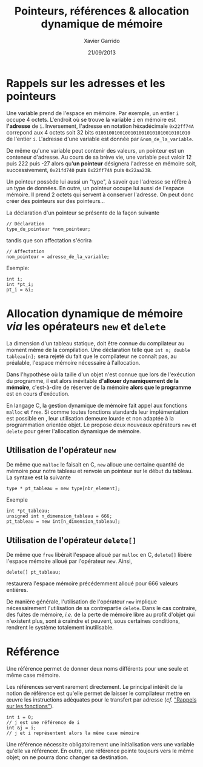 #+TITLE:  Pointeurs, références & allocation dynamique de mémoire
#+AUTHOR: Xavier Garrido
#+DATE:   21/09/2013
#+OPTIONS: toc:nil ^:{}
#+LATEX_HEADER: \setcounter{chapter}{0}

* Rappels sur les adresses et les pointeurs

Une variable prend de l'espace en mémoire. Par exemple, un entier =i= occupe 4
octets. L'endroit où se trouve la variable =i= en mémoire est *l'adresse* de
=i=. Inversement, l'adresse en notation héxadécimale =0x22ff74A= correpond aux 4
octets soit 32 bits =01001001001001010010101010010101010= de l'entier
=i=. L'adresse d'une variable est donnée par =&nom_de_la_variable=.

De même qu'une variable peut contenir des valeurs, un pointeur est un conteneur
d'adresse. Au cours de sa brève vie, une variable peut valoir 12 puis 222 puis
-27 alors qu'*un pointeur* désignera l'adresse en mémoire soit, successivement,
=0x21fd740= puis =0x22ff74A= puis =0x22aa23B=.

Un pointeur possède lui aussi un "type", à savoir que l'adresse se réfère à un
type de données. En outre, un pointeur occupe lui aussi de l'espace mémoire. Il
prend 2 octets qui servent à conserver l'adresse. On peut donc créer des
pointeurs sur des pointeurs...

La déclaration d'un pointeur se présente de la façon suivante
#+BEGIN_SRC c++
  // Déclaration
  type_du_pointeur *nom_pointeur;
#+END_SRC
tandis que son affectation s'écrira
#+BEGIN_SRC c++
  // Affectation
  nom_pointeur = adresse_de_la_variable;
#+END_SRC

Exemple:
#+BEGIN_SRC c++
  int i;
  int *pt_i;
  pt_i = &i;
#+END_SRC

* Allocation dynamique de mémoire /via/ les opérateurs =new= et =delete=

La dimension d'un tableau statique, doit être connue du compilateur au moment
même de la compilation. Une déclaration telle que =int n; double tableau[n];=
sera rejeté du fait que le compilateur ne connaît pas, au préalable, l'espace
mémoire nécessaire à l'allocation.

Dans l'hypothèse où la taille d'un objet n'est connue que lors de l'exécution du
programme, il est alors inévitable *d'allouer dynamiquement de la mémoire*,
c'est-à-dire de réserver de la mémoire *alors que le programme* est en cours
d'exécution.

En langage C, la gestion dynamique de mémoire fait appel aux fonctions =malloc=
et =free=. Si comme toutes fonctions standards leur implémentation est possible
en \Cpp, leur utilisation demeure lourde et non adaptée à la programmation
orientée objet. Le \Cpp propose deux nouveaux opérateurs =new= et =delete= pour
gérer l'allocation dynamique de mémoire.

** Utilisation de l'opérateur =new=

De même que =malloc= le faisait en C, =new= alloue une certaine quantité de
mémoire pour notre tableau et renvoie un pointeur sur le début du tableau. La
syntaxe est la suivante
#+BEGIN_SRC c++
  type * pt_tableau = new type[nbr_element];
#+END_SRC
Exemple
#+BEGIN_SRC c++
  int *pt_tableau;
  unsigned int n_dimension_tableau = 666;
  pt_tableau = new int[n_dimension_tableau];
#+END_SRC

** Utilisation de l'opérateur =delete[]=

De même que =free= libérait l'espace alloué par =malloc= en C, =delete[]= libère
l'espace mémoire alloué par l'opérateur =new=. Ainsi,
#+BEGIN_SRC c++
  delete[] pt_tableau;
#+END_SRC
restaurera l'espace mémoire précédemment alloué pour 666 valeurs entières.

De manière générale, l'utilisation de l'opérateur =new= implique nécessairement
l'utilisation de sa contrepartie =delete=. Dans le cas contraire, des fuites de
mémoire, /i.e./ de la perte de mémoire libre au profit d'objet qui n'existent
plus, sont à craindre et peuvent, sous certaines conditions, rendrent le système
totalement inutilisable.

* Référence

Une référence permet de donner deux noms différents pour une seule et même case
mémoire.

Les références servent rarement directement. Le principal intérêt de la notion
de référence est qu'elle permet de laisser le compilateur mettre en œuvre les
instructions adéquates pour le transfert par adresse (/cf./ [[file:lecture_fonction.pdf]["Rappels sur les
fonctions"]]).

#+BEGIN_SRC c++
  int i = 0;
  // j est une référence de i
  int &j = i;
  // j et i représentent alors la même case mémoire
#+END_SRC

Une référence nécessite obligatoirement une initialisation vers une variable
qu'elle va référencer. En outre, une référence pointe toujours vers le même
objet; on ne pourra donc changer sa destination.
